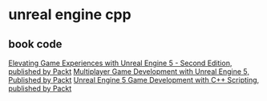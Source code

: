 * unreal engine cpp

** book code

[[https://github.com/PacktPublishing/Elevating-Game-Experiences-with-Unreal-Engine-5-Second-Edition][Elevating Game Experiences with Unreal Engine 5 - Second Edition, published by Packt]]
[[https://github.com/PacktPublishing/Multiplayer-Game-Development-with-Unreal-Engine-5][Multiplayer Game Development with Unreal Engine 5, Published by Packt]]
[[https://github.com/PacktPublishing/Unreal-Engine-5-Game-Development-with-C-Scripting][Unreal Engine 5 Game Development with C++ Scripting, published by Packt]]
